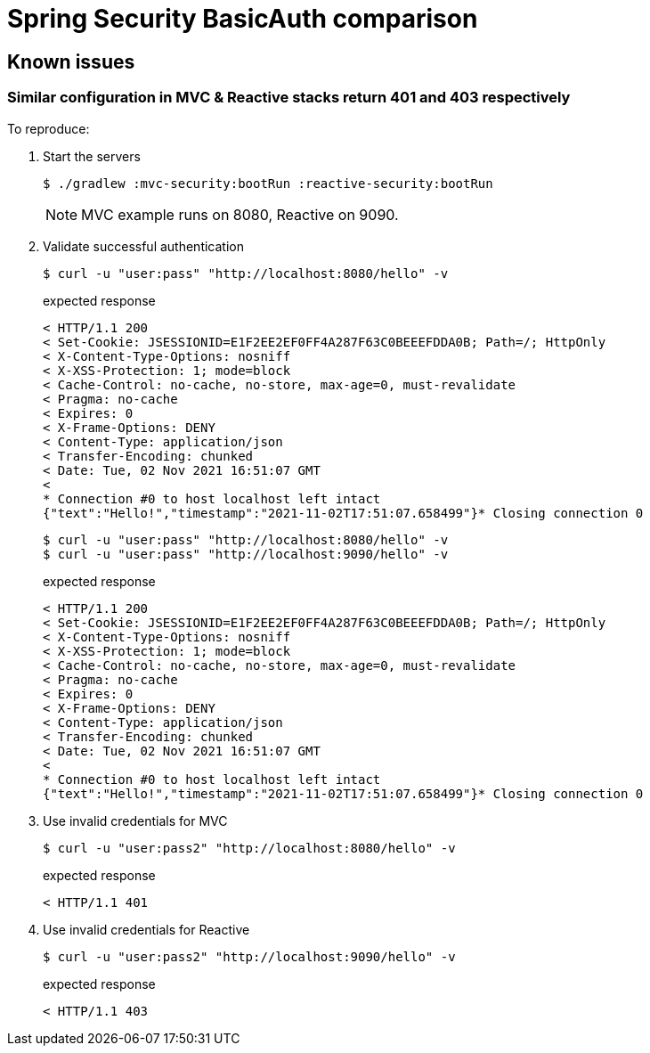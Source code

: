 = Spring Security BasicAuth comparison
ifndef::env-github[:icons: font]
ifdef::env-github[]
:badges:
:tag: main
:!toc-title:
:tip-caption: :bulb:
:note-caption: :paperclip:
:important-caption: :heavy_exclamation_mark:
:caution-caption: :fire:
:warning-caption: :warning:
endif::[]

== Known issues

=== Similar configuration in MVC & Reactive stacks return 401 and 403 respectively

To reproduce:

. Start the servers

 $ ./gradlew :mvc-security:bootRun :reactive-security:bootRun
+
NOTE: MVC example runs on 8080, Reactive on 9090.

. Validate successful authentication

 $ curl -u "user:pass" "http://localhost:8080/hello" -v
+
.expected response
----
< HTTP/1.1 200
< Set-Cookie: JSESSIONID=E1F2EE2EF0FF4A287F63C0BEEEFDDA0B; Path=/; HttpOnly
< X-Content-Type-Options: nosniff
< X-XSS-Protection: 1; mode=block
< Cache-Control: no-cache, no-store, max-age=0, must-revalidate
< Pragma: no-cache
< Expires: 0
< X-Frame-Options: DENY
< Content-Type: application/json
< Transfer-Encoding: chunked
< Date: Tue, 02 Nov 2021 16:51:07 GMT
<
* Connection #0 to host localhost left intact
{"text":"Hello!","timestamp":"2021-11-02T17:51:07.658499"}* Closing connection 0
----

 $ curl -u "user:pass" "http://localhost:8080/hello" -v
 $ curl -u "user:pass" "http://localhost:9090/hello" -v
+
.expected response
----
< HTTP/1.1 200
< Set-Cookie: JSESSIONID=E1F2EE2EF0FF4A287F63C0BEEEFDDA0B; Path=/; HttpOnly
< X-Content-Type-Options: nosniff
< X-XSS-Protection: 1; mode=block
< Cache-Control: no-cache, no-store, max-age=0, must-revalidate
< Pragma: no-cache
< Expires: 0
< X-Frame-Options: DENY
< Content-Type: application/json
< Transfer-Encoding: chunked
< Date: Tue, 02 Nov 2021 16:51:07 GMT
<
* Connection #0 to host localhost left intact
{"text":"Hello!","timestamp":"2021-11-02T17:51:07.658499"}* Closing connection 0
----

. Use invalid credentials for MVC

 $ curl -u "user:pass2" "http://localhost:8080/hello" -v
+
.expected response
----
< HTTP/1.1 401
----

. Use invalid credentials for Reactive

 $ curl -u "user:pass2" "http://localhost:9090/hello" -v
+
.expected response
----
< HTTP/1.1 403
----